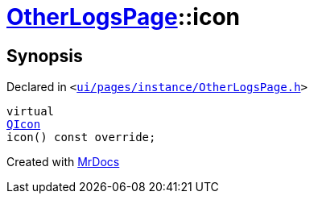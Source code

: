 [#OtherLogsPage-icon]
= xref:OtherLogsPage.adoc[OtherLogsPage]::icon
:relfileprefix: ../
:mrdocs:


== Synopsis

Declared in `&lt;https://github.com/PrismLauncher/PrismLauncher/blob/develop/launcher/ui/pages/instance/OtherLogsPage.h#L59[ui&sol;pages&sol;instance&sol;OtherLogsPage&period;h]&gt;`

[source,cpp,subs="verbatim,replacements,macros,-callouts"]
----
virtual
xref:QIcon.adoc[QIcon]
icon() const override;
----



[.small]#Created with https://www.mrdocs.com[MrDocs]#
